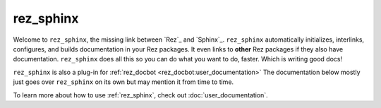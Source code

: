 .. _rez_sphinx:

##########
rez_sphinx
##########

Welcome to ``rez_sphinx``, the missing link between `Rez`_ and `Sphinx`_.
``rez_sphinx`` automatically initializes, interlinks, configures, and builds
documentation in your Rez packages. It even links to **other** Rez packages if
they also have documentation. ``rez_sphinx`` does all this so you can do what
you want to do, faster. Which is writing good docs!

``rez_sphinx`` is also a plug-in for :ref:`rez_docbot
<rez_docbot:user_documentation>` The documentation below mostly just goes over
``rez_sphinx`` on its own but may mention it from time to time.

To learn more about how to use :ref:`rez_sphinx`, check out
:doc:`user_documentation`.
